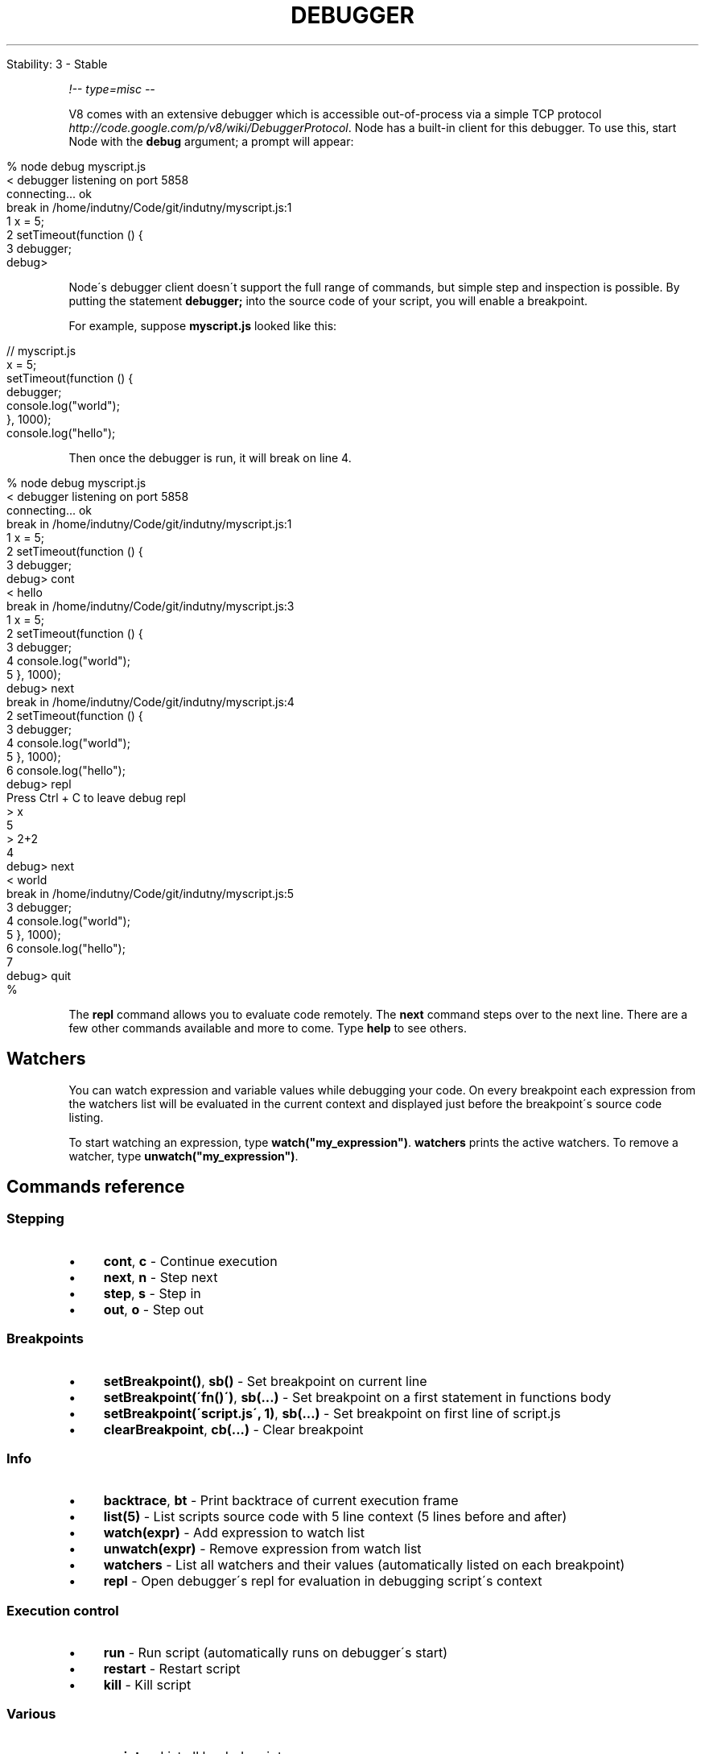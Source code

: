 .\" generated with Ronn/v0.7.3
.\" http://github.com/rtomayko/ronn/tree/0.7.3
.
.TH "DEBUGGER" "" "April 2012" "" ""
.
.nf

Stability: 3 \- Stable
.
.fi
.
.P
\fI!\-\- type=misc \-\-\fR
.
.P
V8 comes with an extensive debugger which is accessible out\-of\-process via a simple TCP protocol \fIhttp://code\.google\.com/p/v8/wiki/DebuggerProtocol\fR\. Node has a built\-in client for this debugger\. To use this, start Node with the \fBdebug\fR argument; a prompt will appear:
.
.IP "" 4
.
.nf

% node debug myscript\.js
< debugger listening on port 5858
connecting\.\.\. ok
break in /home/indutny/Code/git/indutny/myscript\.js:1
  1 x = 5;
  2 setTimeout(function () {
  3   debugger;
debug>
.
.fi
.
.IP "" 0
.
.P
Node\'s debugger client doesn\'t support the full range of commands, but simple step and inspection is possible\. By putting the statement \fBdebugger;\fR into the source code of your script, you will enable a breakpoint\.
.
.P
For example, suppose \fBmyscript\.js\fR looked like this:
.
.IP "" 4
.
.nf

// myscript\.js
x = 5;
setTimeout(function () {
  debugger;
  console\.log("world");
}, 1000);
console\.log("hello");
.
.fi
.
.IP "" 0
.
.P
Then once the debugger is run, it will break on line 4\.
.
.IP "" 4
.
.nf

% node debug myscript\.js
< debugger listening on port 5858
connecting\.\.\. ok
break in /home/indutny/Code/git/indutny/myscript\.js:1
  1 x = 5;
  2 setTimeout(function () {
  3   debugger;
debug> cont
< hello
break in /home/indutny/Code/git/indutny/myscript\.js:3
  1 x = 5;
  2 setTimeout(function () {
  3   debugger;
  4   console\.log("world");
  5 }, 1000);
debug> next
break in /home/indutny/Code/git/indutny/myscript\.js:4
  2 setTimeout(function () {
  3   debugger;
  4   console\.log("world");
  5 }, 1000);
  6 console\.log("hello");
debug> repl
Press Ctrl + C to leave debug repl
> x
5
> 2+2
4
debug> next
< world
break in /home/indutny/Code/git/indutny/myscript\.js:5
  3   debugger;
  4   console\.log("world");
  5 }, 1000);
  6 console\.log("hello");
  7
debug> quit
%
.
.fi
.
.IP "" 0
.
.P
The \fBrepl\fR command allows you to evaluate code remotely\. The \fBnext\fR command steps over to the next line\. There are a few other commands available and more to come\. Type \fBhelp\fR to see others\.
.
.SH "Watchers"
You can watch expression and variable values while debugging your code\. On every breakpoint each expression from the watchers list will be evaluated in the current context and displayed just before the breakpoint\'s source code listing\.
.
.P
To start watching an expression, type \fBwatch("my_expression")\fR\. \fBwatchers\fR prints the active watchers\. To remove a watcher, type \fBunwatch("my_expression")\fR\.
.
.SH "Commands reference"
.
.SS "Stepping"
.
.IP "\(bu" 4
\fBcont\fR, \fBc\fR \- Continue execution
.
.IP "\(bu" 4
\fBnext\fR, \fBn\fR \- Step next
.
.IP "\(bu" 4
\fBstep\fR, \fBs\fR \- Step in
.
.IP "\(bu" 4
\fBout\fR, \fBo\fR \- Step out
.
.IP "" 0
.
.SS "Breakpoints"
.
.IP "\(bu" 4
\fBsetBreakpoint()\fR, \fBsb()\fR \- Set breakpoint on current line
.
.IP "\(bu" 4
\fBsetBreakpoint(\'fn()\')\fR, \fBsb(\.\.\.)\fR \- Set breakpoint on a first statement in functions body
.
.IP "\(bu" 4
\fBsetBreakpoint(\'script\.js\', 1)\fR, \fBsb(\.\.\.)\fR \- Set breakpoint on first line of script\.js
.
.IP "\(bu" 4
\fBclearBreakpoint\fR, \fBcb(\.\.\.)\fR \- Clear breakpoint
.
.IP "" 0
.
.SS "Info"
.
.IP "\(bu" 4
\fBbacktrace\fR, \fBbt\fR \- Print backtrace of current execution frame
.
.IP "\(bu" 4
\fBlist(5)\fR \- List scripts source code with 5 line context (5 lines before and after)
.
.IP "\(bu" 4
\fBwatch(expr)\fR \- Add expression to watch list
.
.IP "\(bu" 4
\fBunwatch(expr)\fR \- Remove expression from watch list
.
.IP "\(bu" 4
\fBwatchers\fR \- List all watchers and their values (automatically listed on each breakpoint)
.
.IP "\(bu" 4
\fBrepl\fR \- Open debugger\'s repl for evaluation in debugging script\'s context
.
.IP "" 0
.
.SS "Execution control"
.
.IP "\(bu" 4
\fBrun\fR \- Run script (automatically runs on debugger\'s start)
.
.IP "\(bu" 4
\fBrestart\fR \- Restart script
.
.IP "\(bu" 4
\fBkill\fR \- Kill script
.
.IP "" 0
.
.SS "Various"
.
.IP "\(bu" 4
\fBscripts\fR \- List all loaded scripts
.
.IP "\(bu" 4
\fBversion\fR \- Display v8\'s version
.
.IP "" 0
.
.SH "Advanced Usage"
The V8 debugger can be enabled and accessed either by starting Node with the \fB\-\-debug\fR command\-line flag or by signaling an existing Node process with \fBSIGUSR1\fR\.
